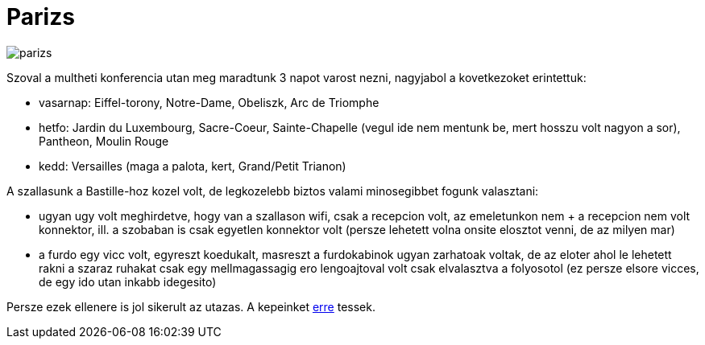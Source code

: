 = Parizs

:slug: parizs
:category: hu
:date: 2011-10-20T15:53:50Z
image::https://lh4.googleusercontent.com/-DghnHDs_wPs/UYFqDaYB5eI/AAAAAAAACkA/Zjy8MYpaP7w/s400/parizs.jpg[align="center"]

Szoval a multheti konferencia utan meg maradtunk 3 napot varost nezni,
nagyjabol a kovetkezoket erintettuk:

- vasarnap: Eiffel-torony, Notre-Dame, Obeliszk, Arc de Triomphe
- hetfo: Jardin du Luxembourg, Sacre-Coeur, Sainte-Chapelle (vegul ide
  nem mentunk be, mert hosszu volt nagyon a sor), Pantheon, Moulin Rouge
- kedd: Versailles (maga a palota, kert, Grand/Petit Trianon)

A szallasunk a Bastille-hoz kozel volt, de legkozelebb biztos valami
minosegibbet fogunk valasztani:

- ugyan ugy volt meghirdetve, hogy van a szallason wifi, csak a
  recepcion volt, az emeletunkon nem + a recepcion nem volt konnektor,
  ill.  a szobaban is csak egyetlen konnektor volt (persze lehetett volna
  onsite elosztot venni, de az milyen mar)

- a furdo egy vicc volt, egyreszt koedukalt, masreszt a furdokabinok
  ugyan zarhatoak voltak, de az eloter ahol le lehetett rakni a szaraz
  ruhakat csak egy mellmagassagig ero lengoajtoval volt csak elvalasztva a
  folyosotol (ez persze elsore vicces, de egy ido utan inkabb idegesito)

Persze ezek ellenere is jol sikerult az utazas. A kepeinket
https://www.flickr.com/photos/vmiklos/sets/72157668638997884[erre] tessek.
